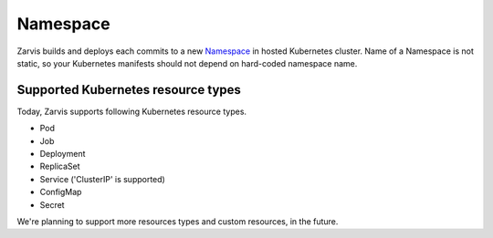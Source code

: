 =====================
Namespace
=====================

Zarvis builds and deploys each commits to a new Namespace_ in hosted Kubernetes cluster.
Name of a Namespace is not static, so your Kubernetes manifests should not depend on hard-coded namespace name.

Supported Kubernetes resource types
===================================

Today, Zarvis supports following Kubernetes resource types.

- Pod
- Job
- Deployment
- ReplicaSet
- Service ('ClusterIP' is supported)
- ConfigMap
- Secret

We're planning to support more resources types and custom resources, in the future.
